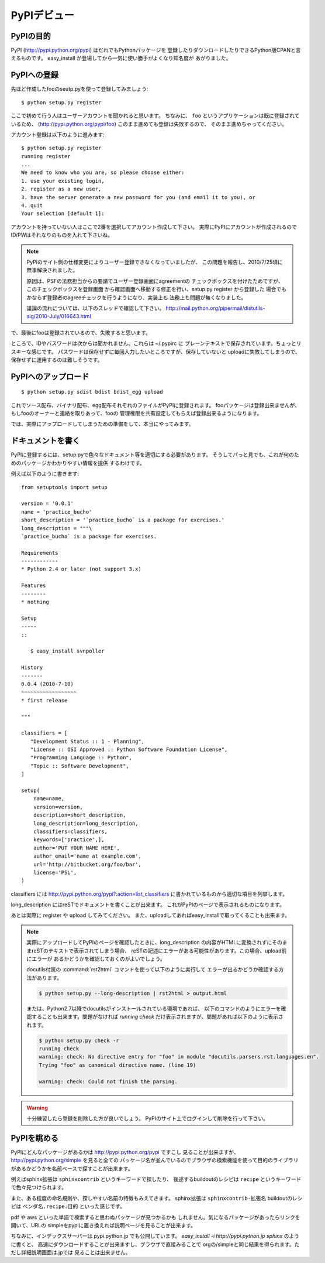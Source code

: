 PyPIデビュー
=============


PyPIの目的
-----------

PyPI (http://pypi.python.org/pypi) はだれでもPythonパッケージを
登録したりダウンロードしたりできるPython版CPANと言えるものです。
easy_install が登場してから一気に使い勝手がよくなり知名度が
あがりました。


PyPIへの登録
-------------

先ほど作成したfooのseutp.pyを使って登録してみましょう::

   $ python setup.py register

ここで初めて行う人はユーザーアカウントを聞かれると思います。
ちなみに、 ``foo`` というアプリケーションは既に登録されているため、
(http://pypi.python.org/pypi/foo) このまま進めても登録は失敗するので、
そのまま進めちゃってください。

アカウント登録は以下のように進みます::

   $ python setup.py register
   running register
   ...
   We need to know who you are, so please choose either:
   1. use your existing login,
   2. register as a new user,
   3. have the server generate a new password for you (and email it to you), or
   4. quit
   Your selection [default 1]:

アカウントを持っていない人はここで2番を選択してアカウント作成して下さい。
実際にPyPIにアカウントが作成されるのでID/PWはそれなりのものを入れて下さいね。

.. note::
   PyPIのサイト側の仕様変更によりユーザー登録できなくなっていましたが、
   この問題を報告し、2010/7/25頃に無事解決されました。

   原因は、PSFの法務担当からの要請でユーザー登録画面にagreementの
   チェックボックスを付けたためですが、このチェックボックスを登録画面
   から確認画面へ移動する修正を行い、setup.py register から登録した
   場合でもかならず登録者のagreeチェックを行うようになり、実装上も
   法務上も問題が無くなりました。

   議論の流れについては、以下のスレッドで確認して下さい。
   http://mail.python.org/pipermail/distutils-sig/2010-July/016643.html

で、最後にfooは登録されているので、失敗すると思います。


ところで、IDやパスワードは次からは聞かれません。これらは ~/.pypirc に
プレーンテキストで保存されています。ちょっとリスキーな感じです。
パスワードは保存せずに毎回入力したいところですが、保存していないと
uploadに失敗してしまうので、保存せずに運用するのは難しそうです。



PyPIへのアップロード
--------------------

::

   $ python setup.py sdist bdist bdist_egg upload

これでソース配布、バイナリ配布、egg配布それぞれのファイルがPyPIに登録されます。
fooパッケージは登録出来ませんが、もしfooのオーナーと連絡を取りあって、fooの
管理権限を共有設定してもらえば登録出来るようになります。


では、実際にアップロードしてしまうための準備をして、本当にやってみます。


ドキュメントを書く
-------------------

PyPIに登録するには、setup.pyで色々なドキュメント等を適切にする必要があります。
そうしてパっと見でも、これが何のためのパッケージかわかりやすい情報を提供
するわけです。

例えば以下のように書きます::

   from setuptools import setup
   
   version = '0.0.1'
   name = 'practice_bucho'
   short_description = '`practice_bucho` is a package for exercises.'
   long_description = """\
   `practice_bucho` is a package for exercises.
   
   Requirements
   ------------
   * Python 2.4 or later (not support 3.x)
   
   Features
   --------
   * nothing
   
   Setup
   -----
   ::

      $ easy_install svnpoller
   
   History
   -------
   0.0.4 (2010-7-10)
   ~~~~~~~~~~~~~~~~~~
   * first release

   """

   classifiers = [
      "Development Status :: 1 - Planning",
      "License :: OSI Approved :: Python Software Foundation License",
      "Programming Language :: Python",
      "Topic :: Software Development",
   ]
   
   setup(
       name=name,
       version=version,
       description=short_description,
       long_description=long_description,
       classifiers=classifiers,
       keywords=['practice',],
       author='PUT YOUR NAME HERE',
       author_email='name at example.com',
       url='http://bitbucket.org/foo/bar',
       license='PSL',
   )

classifiers には http://pypi.python.org/pypi?:action=list_classifiers
に書かれているものから適切な項目を列挙します。

long_description にはreSTでドキュメントを書くことが出来ます。
これがPyPIのページで表示されるものになります。

あとは実際に register や upload してみてください。
また、uploadしてあればeasy_installで取ってくることも出来ます。

.. note::
   実際にアップロードしてPyPIのページを確認したときに、long_description
   の内容がHTMLに変換されずにそのままreSTのテキストで表示されてしまう場合、
   reSTの記述にエラーがある可能性があります。この場合、upload前にエラーが
   あるかどうかを確認しておくのがよいでしょう。

   docutils付属の :command:`rst2html` コマンドを使って以下のように実行して
   エラーが出るかどうか確認する方法があります。

   .. code-block:: bash

      $ python setup.py --long-description | rst2html > output.html

   または、Python2.7以降でdocutilsがインストールされている環境であれば、
   以下のコマンドのようにエラーを確認することも出来ます。問題がなければ
   `running check` だけ表示されますが、問題があれば以下のように表示されます。

   .. code-block:: bash

      $ python setup.py check -r
      running check
      warning: check: No directive entry for "foo" in module "docutils.parsers.rst.languages.en".
      Trying "foo" as canonical directive name. (line 19)

      warning: check: Could not finish the parsing.


.. warning::
   十分練習したら登録を削除した方が良いでしょう。
   PyPIのサイト上でログインして削除を行って下さい。


PyPIを眺める
-------------

PyPIにどんなパッケージがあるかは http://pypi.python.org/pypi ですこし
見ることが出来ますが、 http://pypi.python.org/simple を見ると全ての
パッケージ名が並んでいるのでブラウザの検索機能を使って目的のライブラリ
があるかどうかを名前ベースで探すことが出来ます。

例えばsphinx拡張は ``sphinxcontrib`` というキーワードで探したり、
後述するbuildoutのレシピは ``recipe`` というキーワードで色々見つけられます。

また、ある程度の命名規則や、探しやすい名前の特徴もみえてきます。
sphinx拡張は ``sphinxcontrib-拡張名`` buildoutのレシピは
``ベンダ名.recipe.目的`` といった感じです。

pdf や aws といった単語で検索すると思わぬパッケージが見つかるかも
しれません。気になるパッケージがあったらリンクを開いて、URLの
simpleをpypiに置き換えれば説明ページを見ることが出来ます。


ちなみに、インデックスサーバーは pypi.python.jp でも公開しています。
`easy_install -i http://pypi.python.jp sphinx` のように書くと、
高速にダウンロードすることが出来ますし、ブラウザで直接みることで
orgの/simpleと同じ結果を得られます。ただし詳細説明画面は.jpでは
見ることは出来ません。




